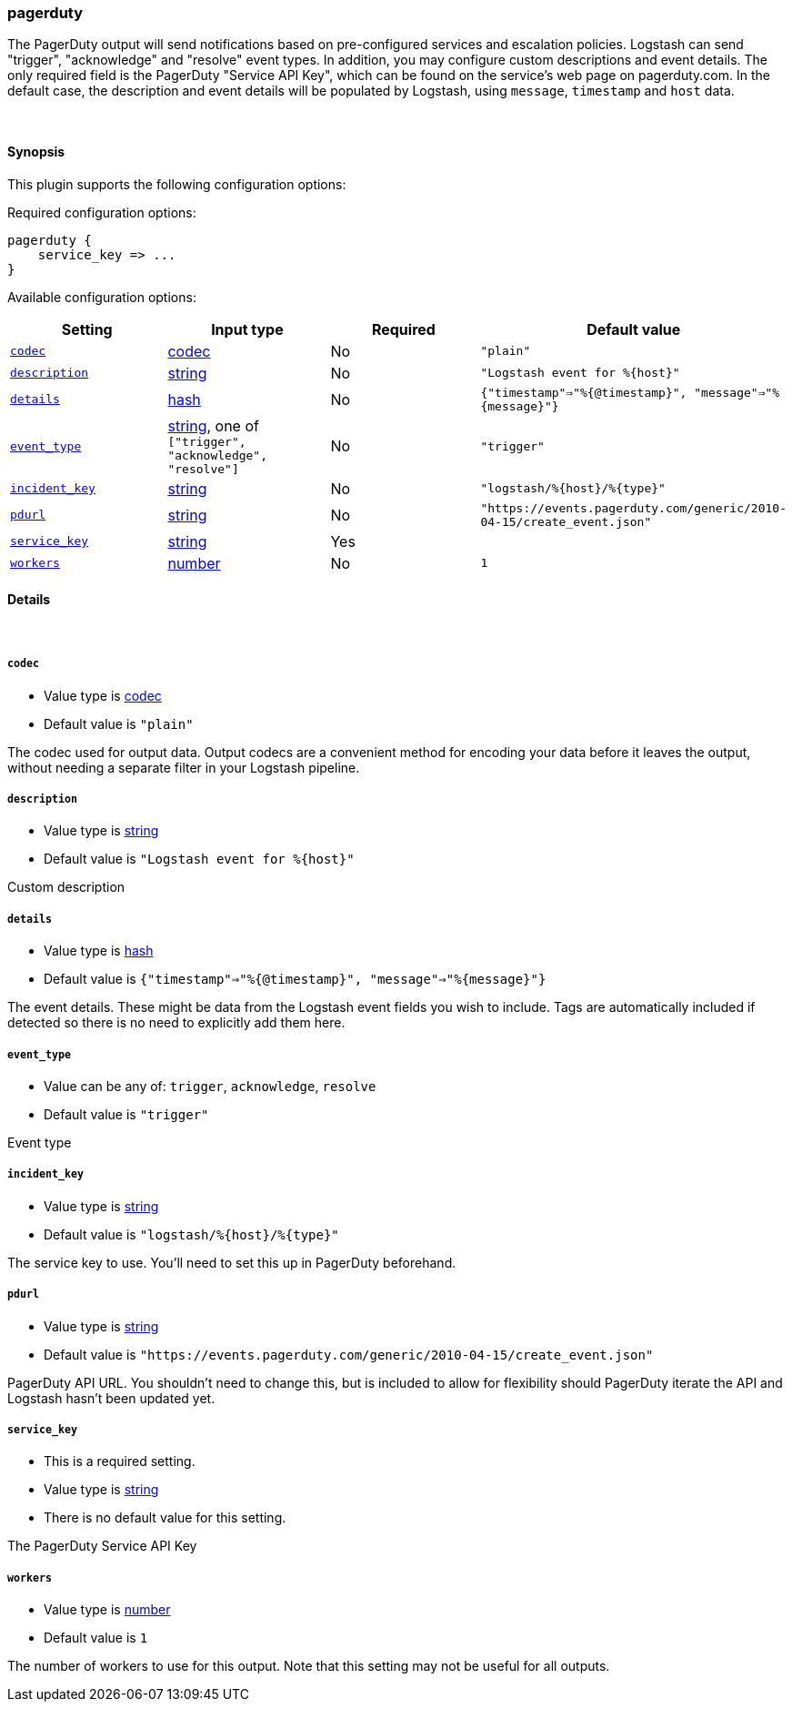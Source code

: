 [[plugins-outputs-pagerduty]]
=== pagerduty



The PagerDuty output will send notifications based on pre-configured services
and escalation policies. Logstash can send "trigger", "acknowledge" and "resolve"
event types. In addition, you may configure custom descriptions and event details.
The only required field is the PagerDuty "Service API Key", which can be found on
the service's web page on pagerduty.com. In the default case, the description and
event details will be populated by Logstash, using `message`, `timestamp` and `host` data.

&nbsp;

==== Synopsis

This plugin supports the following configuration options:


Required configuration options:

[source,json]
--------------------------
pagerduty {
    service_key => ...
}
--------------------------



Available configuration options:

[cols="<,<,<,<m",options="header",]
|=======================================================================
|Setting |Input type|Required|Default value
| <<plugins-outputs-pagerduty-codec>> |<<codec,codec>>|No|`"plain"`
| <<plugins-outputs-pagerduty-description>> |<<string,string>>|No|`"Logstash event for %{host}"`
| <<plugins-outputs-pagerduty-details>> |<<hash,hash>>|No|`{"timestamp"=>"%{@timestamp}", "message"=>"%{message}"}`
| <<plugins-outputs-pagerduty-event_type>> |<<string,string>>, one of `["trigger", "acknowledge", "resolve"]`|No|`"trigger"`
| <<plugins-outputs-pagerduty-incident_key>> |<<string,string>>|No|`"logstash/%{host}/%{type}"`
| <<plugins-outputs-pagerduty-pdurl>> |<<string,string>>|No|`"https://events.pagerduty.com/generic/2010-04-15/create_event.json"`
| <<plugins-outputs-pagerduty-service_key>> |<<string,string>>|Yes|
| <<plugins-outputs-pagerduty-workers>> |<<number,number>>|No|`1`
|=======================================================================



==== Details

&nbsp;

[[plugins-outputs-pagerduty-codec]]
===== `codec` 

  * Value type is <<codec,codec>>
  * Default value is `"plain"`

The codec used for output data. Output codecs are a convenient method for encoding your data before it leaves the output, without needing a separate filter in your Logstash pipeline.

[[plugins-outputs-pagerduty-description]]
===== `description` 

  * Value type is <<string,string>>
  * Default value is `"Logstash event for %{host}"`

Custom description

[[plugins-outputs-pagerduty-details]]
===== `details` 

  * Value type is <<hash,hash>>
  * Default value is `{"timestamp"=>"%{@timestamp}", "message"=>"%{message}"}`

The event details. These might be data from the Logstash event fields you wish to include.
Tags are automatically included if detected so there is no need to explicitly add them here.

[[plugins-outputs-pagerduty-event_type]]
===== `event_type` 

  * Value can be any of: `trigger`, `acknowledge`, `resolve`
  * Default value is `"trigger"`

Event type

[[plugins-outputs-pagerduty-incident_key]]
===== `incident_key` 

  * Value type is <<string,string>>
  * Default value is `"logstash/%{host}/%{type}"`

The service key to use. You'll need to set this up in PagerDuty beforehand.

[[plugins-outputs-pagerduty-pdurl]]
===== `pdurl` 

  * Value type is <<string,string>>
  * Default value is `"https://events.pagerduty.com/generic/2010-04-15/create_event.json"`

PagerDuty API URL. You shouldn't need to change this, but is included to allow for flexibility
should PagerDuty iterate the API and Logstash hasn't been updated yet.

[[plugins-outputs-pagerduty-service_key]]
===== `service_key` 

  * This is a required setting.
  * Value type is <<string,string>>
  * There is no default value for this setting.

The PagerDuty Service API Key

[[plugins-outputs-pagerduty-workers]]
===== `workers` 

  * Value type is <<number,number>>
  * Default value is `1`

The number of workers to use for this output.
Note that this setting may not be useful for all outputs.


